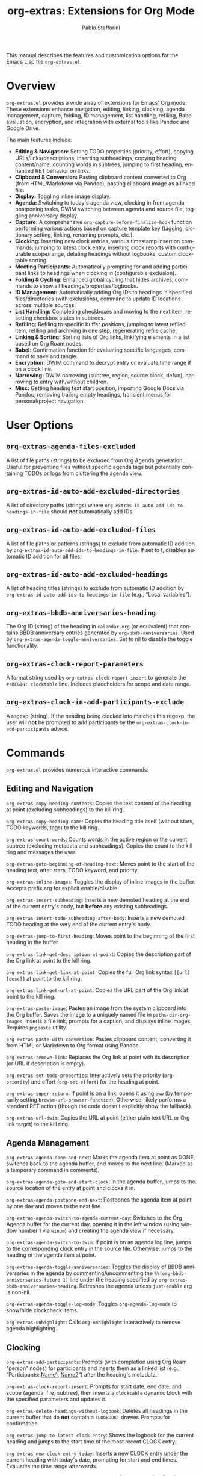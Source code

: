 #+title: org-extras: Extensions for Org Mode
#+author: Pablo Stafforini
#+email: pablo@stafforini.com
#+language: en
#+options: ':t toc:t author:t email:t num:t
#+startup: content
#+export_file_name: org-extras.info
#+texinfo_filename: org-extras.info
#+texinfo_dir_category: Emacs misc features
#+texinfo_dir_title: Org Extras: (org-extras)
#+texinfo_dir_desc: Extensions for Org Mode

This manual describes the features and customization options for the Emacs Lisp file =org-extras.el=.

* Overview
:PROPERTIES:
:CUSTOM_ID: h:overview
:END:

=org-extras.el= provides a wide array of extensions for Emacs' Org mode. These extensions enhance navigation, editing, linking, clocking, agenda management, capture, folding, ID management, list handling, refiling, Babel evaluation, encryption, and integration with external tools like Pandoc and Google Drive.

The main features include:

- **Editing & Navigation:** Setting TODO properties (priority, effort), copying URLs/links/descriptions, inserting subheadings, copying heading content/name, counting words in subtrees, jumping to first heading, enhanced RET behavior on links.
- **Clipboard & Conversion:** Pasting clipboard content converted to Org (from HTML/Markdown via Pandoc), pasting clipboard image as a linked file.
- **Display:** Toggling inline image display.
- **Agenda:** Switching to today's agenda view, clocking in from agenda, postponing tasks, DWIM switching between agenda and source file, toggling anniversary display.
- **Capture:** A comprehensive =org-capture-before-finalize-hook= function performing various actions based on capture template key (tagging, dictionary setting, linking, renaming prompts, etc.).
- **Clocking:** Inserting new clock entries, various timestamp insertion commands, jumping to latest clock entry, inserting clock reports with configurable scope/range, deleting headings without logbooks, custom clocktable sorting.
- **Meeting Participants:** Automatically prompting for and adding participant links to headings when clocking in (configurable exclusion).
- **Folding & Cycling:** Enhanced global cycling that hides archives, commands to show all headings/properties/logbooks.
- **ID Management:** Automatically adding Org IDs to headings in specified files/directories (with exclusions), command to update ID locations across multiple sources.
- **List Handling:** Completing checkboxes and moving to the next item, resetting checkbox states in subtrees.
- **Refiling:** Refiling to specific buffer positions, jumping to latest refiled item, refiling and archiving in one step, regenerating refile cache.
- **Linking & Sorting:** Sorting lists of Org links, linkifying elements in a list based on Org Roam nodes.
- **Babel:** Confirmation function for evaluating specific languages, command to save and tangle.
- **Encryption:** DWIM command to decrypt entry or evaluate time range if on a clock line.
- **Narrowing:** DWIM narrowing (subtree, region, source block, defun), narrowing to entry with/without children.
- **Misc:** Getting heading text start position, importing Google Docs via Pandoc, removing trailing empty headings, transient menus for personal/project navigation.

* User Options
:PROPERTIES:
:CUSTOM_ID: h:user-options
:END:

** ~org-extras-agenda-files-excluded~
:PROPERTIES:
:CUSTOM_ID: h:org-extras-agenda-files-excluded
:END:

#+vindex: org-extras-agenda-files-excluded
A list of file paths (strings) to be excluded from Org Agenda generation. Useful for preventing files without specific agenda tags but potentially containing TODOs or logs from cluttering the agenda view.

** ~org-extras-id-auto-add-excluded-directories~
:PROPERTIES:
:CUSTOM_ID: h:org-extras-id-auto-add-excluded-directories
:END:

#+vindex: org-extras-id-auto-add-excluded-directories
A list of directory paths (strings) where ~org-extras-id-auto-add-ids-to-headings-in-file~ should *not* automatically add IDs.

** ~org-extras-id-auto-add-excluded-files~
:PROPERTIES:
:CUSTOM_ID: h:org-extras-id-auto-add-excluded-files
:END:

#+vindex: org-extras-id-auto-add-excluded-files
A list of file paths or patterns (strings) to exclude from automatic ID addition by ~org-extras-id-auto-add-ids-to-headings-in-file~. If set to t, disables automatic ID addition for all files.

** ~org-extras-id-auto-add-excluded-headings~
:PROPERTIES:
:CUSTOM_ID: h:org-extras-id-auto-add-excluded-headings
:END:

#+vindex: org-extras-id-auto-add-excluded-headings
A list of heading titles (strings) to exclude from automatic ID addition by ~org-extras-id-auto-add-ids-to-headings-in-file~ (e.g., "Local variables").

** ~org-extras-bbdb-anniversaries-heading~
:PROPERTIES:
:CUSTOM_ID: h:org-extras-bbdb-anniversaries-heading
:END:

#+vindex: org-extras-bbdb-anniversaries-heading
The Org ID (string) of the heading in =calendar.org= (or equivalent) that contains BBDB anniversary entries generated by =org-bbdb-anniversaries=. Used by ~org-extras-agenda-toggle-anniversaries~. Set to nil to disable the toggle functionality.

** ~org-extras-clock-report-parameters~
:PROPERTIES:
:CUSTOM_ID: h:org-extras-clock-report-parameters
:END:

#+vindex: org-extras-clock-report-parameters
A format string used by ~org-extras-clock-report-insert~ to generate the =#+BEGIN: clocktable= line. Includes placeholders for scope and date range.

** ~org-extras-clock-in-add-participants-exclude~
:PROPERTIES:
:CUSTOM_ID: h:org-extras-clock-in-add-participants-exclude
:END:

#+vindex: org-extras-clock-in-add-participants-exclude
A regexp (string). If the heading being clocked into matches this regexp, the user will *not* be prompted to add participants by the ~org-extras-clock-in-add-participants~ advice.

* Commands
:PROPERTIES:
:CUSTOM_ID: h:commands
:END:

=org-extras.el= provides numerous interactive commands:

** Editing and Navigation
:PROPERTIES:
:CUSTOM_ID: h:editing-navigation
:END:

#+findex: org-extras-copy-heading-contents
~org-extras-copy-heading-contents~: Copies the text content of the heading at point (excluding subheadings) to the kill ring.
#+findex: org-extras-copy-heading-name
~org-extras-copy-heading-name~: Copies the heading title itself (without stars, TODO keywords, tags) to the kill ring.
#+findex: org-extras-count-words
~org-extras-count-words~: Counts words in the active region or the current subtree (excluding metadata and subheadings). Copies the count to the kill ring and messages the user.
#+findex: org-extras-goto-beginning-of-heading-text
~org-extras-goto-beginning-of-heading-text~: Moves point to the start of the heading text, after stars, TODO keyword, and priority.
#+findex: org-extras-inline-images
~org-extras-inline-images~: Toggles the display of inline images in the buffer. Accepts prefix arg for explicit enable/disable.
#+findex: org-extras-insert-subheading
~org-extras-insert-subheading~: Inserts a new demoted heading at the end of the current entry's body, but *before* any existing subheadings.
#+findex: org-extras-insert-todo-subheading-after-body
~org-extras-insert-todo-subheading-after-body~: Inserts a new demoted TODO heading at the very end of the current entry's body.
#+findex: org-extras-jump-to-first-heading
~org-extras-jump-to-first-heading~: Moves point to the beginning of the first heading in the buffer.
#+findex: org-extras-link-get-description-at-point
~org-extras-link-get-description-at-point~: Copies the description part of the Org link at point to the kill ring.
#+findex: org-extras-link-get-link-at-point
~org-extras-link-get-link-at-point~: Copies the full Org link syntax =[[url][desc]]= at point to the kill ring.
#+findex: org-extras-link-get-url-at-point
~org-extras-link-get-url-at-point~: Copies the URL part of the Org link at point to the kill ring.
#+findex: org-extras-paste-image
~org-extras-paste-image~: Pastes an image from the system clipboard into the Org buffer. Saves the image to a uniquely named file in =paths-dir-org-images=, inserts a file link, prompts for a caption, and displays inline images. Requires =pngpaste= utility.
#+findex: org-extras-paste-with-conversion
~org-extras-paste-with-conversion~: Pastes clipboard content, converting it from HTML or Markdown to Org format using Pandoc.
#+findex: org-extras-remove-link
~org-extras-remove-link~: Replaces the Org link at point with its description (or URL if description is empty).
#+findex: org-extras-set-todo-properties
~org-extras-set-todo-properties~: Interactively sets the priority (=org-priority=) and effort (=org-set-effort=) for the heading at point.
#+findex: org-extras-super-return
~org-extras-super-return~: If point is on a link, opens it using =eww= (by temporarily setting =browse-url-browser-function=). Otherwise, likely performs a standard RET action (though the code doesn't explicitly show the fallback).
#+findex: org-extras-url-dwim
~org-extras-url-dwim~: Copies the URL at point (either plain text URL or Org link target) to the kill ring.

** Agenda Management
:PROPERTIES:
:CUSTOM_ID: h:agenda-management
:END:

#+findex: org-extras-agenda-done-and-next
~org-extras-agenda-done-and-next~: Marks the agenda item at point as DONE, switches back to the agenda buffer, and moves to the next line. (Marked as a temporary command in comments).
#+findex: org-extras-agenda-goto-and-start-clock
~org-extras-agenda-goto-and-start-clock~: In the agenda buffer, jumps to the source location of the entry at point and clocks it in.
#+findex: org-extras-agenda-postpone-and-next
~org-extras-agenda-postpone-and-next~: Postpones the agenda item at point by one day and moves to the next line.
#+findex: org-extras-agenda-switch-to-agenda-current-day
~org-extras-agenda-switch-to-agenda-current-day~: Switches to the Org Agenda buffer for the current day, opening it in the left window (using window number 1 via =winum=) and creating the agenda view if necessary.
#+findex: org-extras-agenda-switch-to-dwim
~org-extras-agenda-switch-to-dwim~: If point is on an agenda log line, jumps to the corresponding clock entry in the source file. Otherwise, jumps to the heading of the agenda item at point.
#+findex: org-extras-agenda-toggle-anniversaries
~org-extras-agenda-toggle-anniversaries~: Toggles the display of BBDB anniversaries in the agenda by commenting/uncommenting the =%%(org-bbdb-anniversaries-future 1)= line under the heading specified by =org-extras-bbdb-anniversaries-heading=. Refreshes the agenda unless =just-enable= arg is non-nil.
#+findex: org-extras-agenda-toggle-log-mode
~org-extras-agenda-toggle-log-mode~: Toggles =org-agenda-log-mode= to show/hide clockcheck items.
#+findex: org-extras-unhighlight
~org-extras-unhighlight~: Calls =org-unhighlight= interactively to remove agenda highlighting.

** Clocking
:PROPERTIES:
:CUSTOM_ID: h:clocking
:END:

#+findex: org-extras-add-participants
~org-extras-add-participants~: Prompts (with completion using Org Roam "person" nodes) for participants and inserts them as a linked list (e.g., "Participants: [[id:ID1][Name1]], [[id:ID2][Name2]]") after the heading's metadata.
#+findex: org-extras-clock-report-insert
~org-extras-clock-report-insert~: Prompts for start date, end date, and scope (agenda, file, subtree), then inserts a =clocktable= dynamic block with the specified parameters and updates it.
#+findex: org-extras-delete-headings-without-logbook
~org-extras-delete-headings-without-logbook~: Deletes all headings in the current buffer that do *not* contain a =:LOGBOOK:= drawer. Prompts for confirmation.
#+findex: org-extras-jump-to-latest-clock-entry
~org-extras-jump-to-latest-clock-entry~: Shows the logbook for the current heading and jumps to the start time of the most recent CLOCK entry.
#+findex: org-extras-new-clock-entry-today
~org-extras-new-clock-entry-today~: Inserts a new CLOCK entry under the current heading with today's date, prompting for start and end times. Evaluates the time range afterwards.
#+findex: org-extras-time-stamp-active-current-date
~org-extras-time-stamp-active-current-date~: Inserts an active Org timestamp =<YYYY-MM-DD Day>= for the current date.
#+findex: org-extras-time-stamp-active-current-time
~org-extras-time-stamp-active-current-time~: Inserts an active Org timestamp =<YYYY-MM-DD Day HH:MM>= for the current time.
#+findex: org-extras-time-stamp-inactive-current-date
~org-extras-time-stamp-inactive-current-date~: Inserts an inactive Org timestamp =[YYYY-MM-DD Day]= for the current date.
#+findex: org-extras-time-stamp-inactive-current-time
~org-extras-time-stamp-inactive-current-time~: Inserts an inactive Org timestamp =[YYYY-MM-DD Day HH:MM]= for the current time.

** Folding and Cycling
:PROPERTIES:
:CUSTOM_ID: h:folding-cycling
:END:

#+findex: org-extras-cycle-global
~org-extras-cycle-global~: Cycles global visibility like =org-cycle-global= but also ensures archived subtrees remain hidden.
#+findex: org-extras-fold-show-all-headings
~org-extras-fold-show-all-headings~: Shows all heading content in the buffer, keeping archived subtrees hidden.
#+findex: org-extras-narrow-to-entry-and-children
~org-extras-narrow-to-entry-and-children~: Narrows the buffer to the current subtree (entry and all children) and ensures content is visible while drawers are hidden.
#+findex: org-extras-narrow-to-entry-no-children
~org-extras-narrow-to-entry-no-children~: Narrows the buffer to the current entry's heading and body text *only*, excluding any subheadings.
#+findex: org-extras-show-logbook
~org-extras-show-logbook~: Forces all logbook drawers to become visible (removes overlays added by =org-cycle-hide-drawers= or similar).
#+findex: org-extras-show-properties
~org-extras-show-properties~: Forces all property drawers to become visible (removes overlays added by =org-hide-properties-hide=).
#+findex: org-extras-show-subtree-hide-drawers
~org-extras-show-subtree-hide-drawers~: Shows the current entry and its children, but hides drawers within them.

** ID Management
:PROPERTIES:
:CUSTOM_ID: h:id-management
:END:

#+findex: org-extras-id-find-duplicate-ids
~org-extras-id-find-duplicate-ids~: Scans the =*Messages*= buffer for duplicate ID warnings (as produced by =org-id-update-id-locations=), collects the IDs and their associated file paths, and presents them in a new, read-only =*Duplicate Org IDs*= buffer. This allows for quick navigation to files containing duplicate IDs. In this buffer, pressing =SPC= executes =org-extras-id-process-next-duplicate=.
#+findex: org-extras-id-process-next-duplicate
~org-extras-id-process-next-duplicate~: From the =*Duplicate Org IDs*= buffer, this command opens the file corresponding to the first entry, widens the buffer, calls =simple-extras-visible-mode-enhanced= to make it easier to find the duplicate ID, copies the ID to the kill ring, and removes the line from the buffer. If the buffer becomes empty, it is automatically closed.
#+findex: org-extras-id-update-id-locations
~org-extras-id-update-id-locations~: Updates the Org ID location cache by scanning agenda files, archives, open Org files, files in =org-directory=, and =org-id-extra-files=. If any duplicate IDs are found during the scan, it automatically calls =org-extras-id-find-duplicate-ids= to present them in a separate buffer for review.

** List Handling
:PROPERTIES:
:CUSTOM_ID: h:list-handling
:END:

#+findex: org-extras-mark-checkbox-complete-and-move-to-next-item
~org-extras-mark-checkbox-complete-and-move-to-next-item~: Toggles the checkbox state at point (like =C-c C-c=) and then moves to the beginning of the next list item.
#+findex: org-extras-reset-checkbox-state-subtree
~org-extras-reset-checkbox-state-subtree~: Resets all checkboxes in the current subtree to incomplete (=[ ]=) and ensures the subtree is visible.

** Refiling
:PROPERTIES:
:CUSTOM_ID: h:refiling
:END:

#+findex: org-extras-refile-and-archive
~org-extras-refile-and-archive~: Refiles the current subtree (prompts for target), then archives the *original* subtree location to its archive sibling.
#+findex: org-extras-refile-goto-latest
~org-extras-refile-goto-latest~: Jumps to the location of the most recently refiled item (using =org-refile='s internal marker).
#+findex: org-extras-refile-regenerate-cache
~org-extras-refile-regenerate-cache~: Clears and regenerates the =org-refile= target cache.

** Babel and Encryption
:PROPERTIES:
:CUSTOM_ID: h:babel-encryption
:END:

#+findex: org-extras-babel-tangle
~org-extras-babel-tangle~: Widens the buffer, saves it, and then tangles it using =org-babel-tangle=.
#+findex: org-extras-crypt-dwim
~org-extras-crypt-dwim~: If point is on a clock line, evaluates the time range. Otherwise, decrypts the current entry using =org-decrypt-entry=.

** Sorting and Linkifying
:PROPERTIES:
:CUSTOM_ID: h:sorting-linkifying
:END:

#+findex: org-extras-sort-links
~org-extras-sort-links~: Sorts a list of Org links within the current paragraph, prompting for the SEPARATOR used between links.
#+findex: org-extras-sort-keywords
~org-extras-sort-keywords~: Sorts a list of Org links separated by " • " (specifically intended for keyword lists).

** External Integration
:PROPERTIES:
:CUSTOM_ID: h:external-integration
:END:

#+findex: org-extras-import-from-google-drive
~org-extras-import-from-google-drive~: Prompts for a Google Doc ID, downloads it as =.docx= using the =gdrive= CLI tool, converts it to Org format using Pandoc, and saves it in the downloads directory.

** Transient Menus
:PROPERTIES:
:CUSTOM_ID: h:transient-menus
:END:

#+findex: org-extras-config-dispatch
~org-extras-config-dispatch~: Transient menu for jumping to specific headings within the main =config.org= file.
#+findex: org-extras-personal-menu
~org-extras-personal-menu~: Transient menu for jumping to specific Org Roam nodes related to personal projects (finance, Anki, YouTube, etc.).
#+findex: org-extras-tlon-menu
~org-extras-tlon-menu~: Transient menu for jumping to specific Org Roam nodes related to "Tlön" projects (Babel, Uqbar, Utilitarianism, meetings, comms, etc.).

* Configuration Functions
:PROPERTIES:
:CUSTOM_ID: h:configuration-functions-org
:END:

- ~org-extras-capture-before-finalize-hook-function~: Function designed for =org-capture-before-finalize-hook=. Performs various actions based on the capture template key (:key in =org-capture-plist=), such as setting tags, changing dictionary, inserting links, prompting for renames, etc.
- ~org-extras-clocktable-sorter~: A function suitable for =org-clocktable-formatter=. Sorts the clock table entries by duration (descending) before formatting.
- ~org-extras-clock-in-add-participants~: Advice function added =:after= =org-clock-in=. Prompts for meeting participants (using Org Roam person nodes) and adds them to the heading, unless excluded by regexp or already present.
- ~org-extras-id-auto-add-ids-to-headings-in-file~: Function intended to be called from a hook (e.g., =find-file-hook= or =before-save-hook=). Automatically adds Org IDs (=org-id-get-create=) to headings that lack them, respecting various exclusion lists (directories, files, headings, file-local variable).
- ~org-extras-remove-trailing-heading~: Removes the last heading in the buffer if it's empty. Intended for use as a hook (e.g., =before-save-hook=) in specific directories like =gptel= notes.
- ~org-extras-confirm-babel-evaluate~: Function suitable for =org-confirm-babel-evaluate=. Returns non-nil (meaning *don't* prompt for confirmation) only for "python" and "emacs-lisp" code blocks.

* Utility Functions (Internal/Helpers)
:PROPERTIES:
:CUSTOM_ID: h:utility-functions-org
:END:

- ~org-extras-link-get-thing-at-point~: Extracts part of an Org link (full link, URL, or description) based on ARG.
- ~org-extras-get-heading-contents~: Returns the body text of the heading at point as a string.
- ~org-extras-productivity-of-the-day~: Calculates added/removed TODOs in agenda files since midnight using Git logs.
- ~org-extras-refile-at-position~: Helper to refile to a specific character POSITION in a file.
- ~org-extras-refile-to~: Helper to refile to a specific HEADING in a FILE.
- ~org-extras-linkify-elements~: Takes a list of STRINGS, finds corresponding Org Roam nodes, and returns a string of Org links separated by SEPARATOR.
- ~org-extras-eww-copy-for-org-mode~: Copies EWW buffer content/region, converting HTML formatting (links, bold, italic, lists) to Org syntax.
- ~org-extras-heading-has-participans-p~: Checks if the current heading already has a "Participants: " line.
- ~org-extras-make-image-filename~: Generates a unique filename for pasted images.

* Patched Functions
:PROPERTIES:
:CUSTOM_ID: h:patched-functions-org
:END:

- ~org-resolve-clocks~: Patched to use =org-agenda-files= instead of =org-files-list= when searching for clocks to resolve, potentially improving performance by limiting the search scope.
- ~org-check-agenda-file~: Patched to automatically remove non-existent files from =org-agenda-files= without prompting the user repeatedly.
- ~org-cite-insert~: Patched (commented out =org-cite--allowed-p= check) to potentially allow invoking citation insertion even in non-Org modes, possibly for use with Embark actions.

* Indices
:PROPERTIES:
:CUSTOM_ID: h:indices
:END:

** Function index
:PROPERTIES:
:INDEX: fn
:CUSTOM_ID: h:function-index
:END:

** Variable index
:PROPERTIES:
:INDEX: vr
:CUSTOM_ID: h:variable-index
:END:
